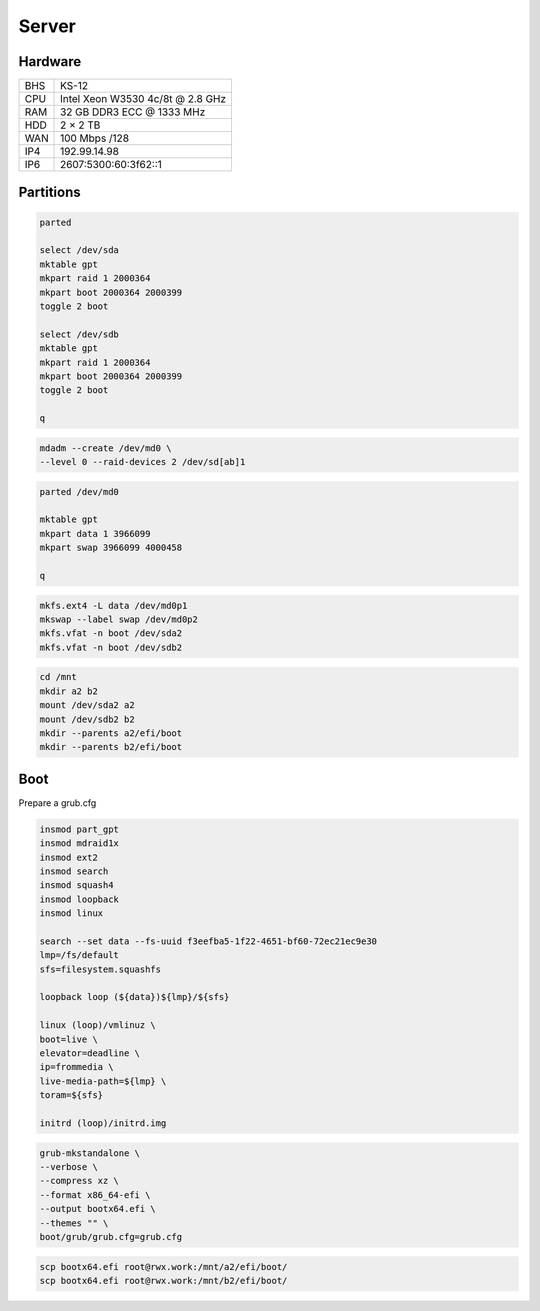 Server
======

Hardware
--------

=== ================================
BHS KS-12
CPU Intel Xeon W3530 4c/8t @ 2.8 GHz
RAM 32 GB DDR3 ECC @ 1333 MHz
HDD 2 × 2 TB
WAN 100 Mbps /128
IP4 192.99.14.98
IP6 2607:5300:60:3f62::1
=== ================================

Partitions
----------

.. code:: shell

 parted

 select /dev/sda
 mktable gpt
 mkpart raid 1 2000364
 mkpart boot 2000364 2000399
 toggle 2 boot

 select /dev/sdb
 mktable gpt
 mkpart raid 1 2000364
 mkpart boot 2000364 2000399
 toggle 2 boot

 q

.. code:: shell

 mdadm --create /dev/md0 \
 --level 0 --raid-devices 2 /dev/sd[ab]1

.. code:: shell

 parted /dev/md0

 mktable gpt
 mkpart data 1 3966099
 mkpart swap 3966099 4000458

 q

.. code:: shell

 mkfs.ext4 -L data /dev/md0p1
 mkswap --label swap /dev/md0p2
 mkfs.vfat -n boot /dev/sda2
 mkfs.vfat -n boot /dev/sdb2

.. code:: shell

 cd /mnt
 mkdir a2 b2
 mount /dev/sda2 a2
 mount /dev/sdb2 b2
 mkdir --parents a2/efi/boot
 mkdir --parents b2/efi/boot

Boot
----

Prepare a grub.cfg

.. code:: shell

 insmod part_gpt
 insmod mdraid1x
 insmod ext2
 insmod search
 insmod squash4
 insmod loopback
 insmod linux

 search --set data --fs-uuid f3eefba5-1f22-4651-bf60-72ec21ec9e30
 lmp=/fs/default
 sfs=filesystem.squashfs

 loopback loop (${data})${lmp}/${sfs}

 linux (loop)/vmlinuz \
 boot=live \
 elevator=deadline \
 ip=frommedia \
 live-media-path=${lmp} \
 toram=${sfs}

 initrd (loop)/initrd.img

.. code:: shell

 grub-mkstandalone \
 --verbose \
 --compress xz \
 --format x86_64-efi \
 --output bootx64.efi \
 --themes "" \
 boot/grub/grub.cfg=grub.cfg

.. code:: shell

 scp bootx64.efi root@rwx.work:/mnt/a2/efi/boot/
 scp bootx64.efi root@rwx.work:/mnt/b2/efi/boot/
